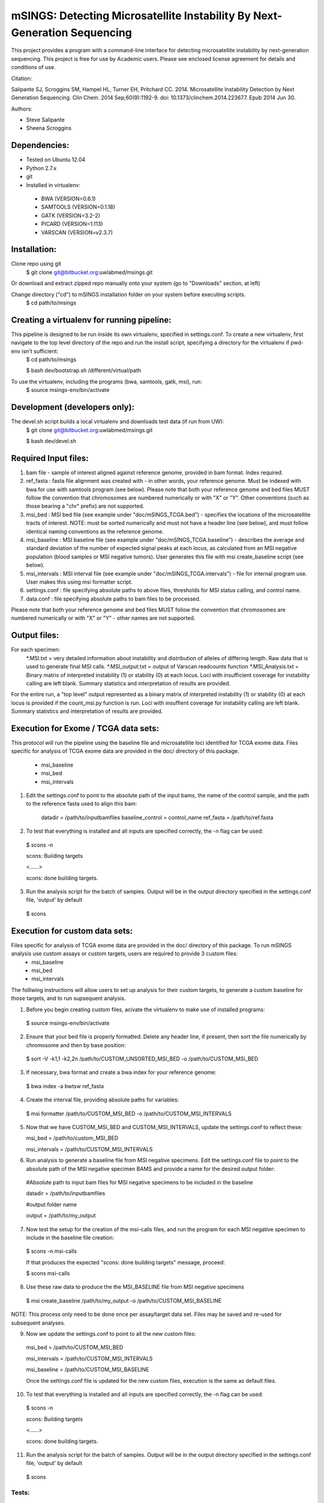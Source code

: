 mSINGS: Detecting Microsatellite Instability By Next-Generation Sequencing
============================================================================
This project provides a program with a command-line interface for detecting microsatellite instability by next-generation sequencing.  This project is free for use by Academic users.  Please see enclosed license agreement for details and conditions of use.

Citation:

Salipante SJ, Scroggins SM, Hampel HL, Turner EH, Pritchard CC.  2014. Microsatellite Instability Detection by Next Generation Sequencing.  Clin Chem. 2014 Sep;60(9):1192-9. doi: 10.1373/clinchem.2014.223677. Epub 2014 Jun 30.

Authors:

* Steve Salipante
* Sheena Scroggins

Dependencies:
-------------

* Tested on Ubuntu 12.04
* Python 2.7.x
* git
* Installed in virtualenv:

 * BWA (VERSION=0.6.1)
 * SAMTOOLS (VERSION=0.1.18)
 * GATK (VERSION=3.2-2)
 * PICARD (VERSION=1.113)
 * VARSCAN (VERSION=v2.3.7)

Installation:
-------------
Clone repo using git
     $ git clone git@bitbucket.org:uwlabmed/msings.git

Or download and extract zipped repo manually onto your system (go to "Downloads" section, at left)

Change directory ("cd") to mSINGS installation folder on your system before executing scripts.
     $ cd path/to/msings

Creating a virtualenv for running pipeline:
--------------------------------------------
This pipeline is designed to be run inside its own virtualenv, specified in settings.conf. To create a new virtualenv, first navigate to the top level directory of the repo and run the install script, specifying a directory for the virtualenv if pwd-env isn't sufficient:
     $ cd path/to/msings

     $ bash dev/bootstrap.sh /different/virtual/path

To use the virtualenv, including the programs (bwa, samtools, gatk, msi), run:
     $ source msings-env/bin/activate

Development (developers only):
-----------
The devel.sh script builds a local virtualenv and downloads test data (if run from UW):
     $ git clone git@bitbucket.org:uwlabmed/msings.git

     $ bash dev/devel.sh 

Required Input files:
------------
1. bam file - sample of interest aligned against reference genome, provided in bam format. Index required. 

2. ref_fasta : fasta file alignment was created with - in other words, your reference genome.  Must be indexed with bwa for use with samtools program (see below).  Please note that both your reference genome and bed files MUST follow the convention that chromosomes are numbered numerically or with "X" or "Y".  Other conventions (such as those bearing a "chr" prefix) are not supported.

3. msi_bed : MSI bed file (see example under "doc/mSINGS_TCGA.bed") - specifies the locations of the microsatellite tracts of interest.  NOTE:  must be sorted numerically and must not have a header line (see below), and must follow identical naming conventions as the reference genome.

4. msi_baseline : MSI baseline file (see example under "doc/mSINGS_TCGA.baseline")  - describes the average and standard deviation of the number of expected signal peaks at each locus, as calculated from an MSI negative population (blood samples or MSI negative tumors).  User generates this file with msi create_baseline script (see below).

5. msi_intervals : MSI interval file (see example under "doc/mSINGS_TCGA.intervals")  - file for internal program use.  User makes this using msi formatter script.

6. settings.conf : file specifying absolute paths to above files, thresholds for MSI status calling, and control name.

7. data.conf : file specifying absolute paths to bam files to be processed. 

Please note that both your reference genome and bed files MUST follow the convention that chromosomes are numbered numerically or with "X" or "Y" - other names are not supported.


Output files:
------------
For each specimen:
 *.MSI.txt = very detailed information about instability and distribution of alleles of differing length.  Raw data that is used to generate final MSI calls.
 *.MSI_output.txt = output of Varscan readcounts function
 *.MSI_Analysis.txt = Binary matrix of interpreted instability (1) or stability (0) at each locus. Loci with insufficient coverage for instability calling are left blank. Summary statistics and interpretation of results are provided.

For the entire run, a "top level" output represented as a binary matrix of interpreted instability (1) or stability (0) at each locus is provided if the count_msi.py function is run. Loci with insuffient coverage for instability calling are left blank. Summary statistics and interpretation of results are provided.

Execution for Exome / TCGA data sets:
----------
This protocol will run the pipeline using the baseline file and microsatellite loci identified for TCGA exome data.
Files specific for analysis of TCGA exome data are provided in the doc/ directory of this package. 
 * msi_baseline 
 * msi_bed 
 * msi_intervals 

1. Edit the settings.conf to point to the absolute path of the input bams, the name of the control sample, and the path to the reference fasta used to align this bam:

    datadir = /path/to/inputbamfiles  
    baseline_control = control_name
    ref_fasta = /path/to/ref.fasta

2. To test that everything is installed and all inputs are specified correctly, the -n flag can be used: 

  $ scons -n
  
  scons: Building targets

  <......>

  scons: done building targets.

3. Run the analysis script for the batch of samples. Output will be in the output directory specified in the settings.conf file, 'output' by default

 $ scons 

Execution for custom data sets:
-------------------
Files specific for analysis of TCGA exome data are provided in the doc/ directory of this package. To run mSINGS analysis use custom assays or custom targets, users are required to provide 3 custom files:
 * msi_baseline 
 * msi_bed 
 * msi_intervals 

The folllwing instructions will allow users to set up analysis for their custom targets, to generate a custom baseline for those targets, and to run supsequent analysis.

1. Before you begin creating custom files, acivate the virtualenv to make use of installed programs:
  
 $ source msings-env/bin/activate

2. Ensure that your bed file is properly formatted.  Delete any header line, if present, then sort the file numerically by chromosome and then by base position:

 $ sort -V -k1,1 -k2,2n /path/to/CUSTOM_UNSORTED_MSI_BED -o /path/to/CUSTOM_MSI_BED

3. If necessary, bwa format and create a bwa index for your reference genome:

 $ bwa index -a bwtsw ref_fasta

4. Create the interval file, providing absolute paths for variables:

 $ msi formatter /path/to/CUSTOM_MSI_BED -o /path/to/CUSTOM_MSI_INTERVALS

5. Now that we have CUSTOM_MSI_BED and CUSTOM_MSI_INTERVALS, update the settings.conf to reflect these:

   msi_bed = /path/to/custom_MSI_BED

   msi_intervals = /path/to/CUSTOM_MSI_INTERVALS

6. Run analysis to generate a baseline file from MSI negative specimens.  Edit the settings.conf file to point to the absolute path of the MSI negative specimen BAMS and provide a name for the desired output folder: 

  #Absolute path to input bam files for MSI negative specimens to be included in the baseline

  datadir = /path/to/inputbamfiles 

  #output folder name

  output = /path/to/my_output


7. Now test the setup for the creation of the msi-calls files, and run the program for each MSI negative specimen to include in the baseline file creation:

 $ scons -n msi-calls

 If that produces the expected "scons: done building targets" message, proceed: 

 $ scons msi-calls

8. Use these raw data to produce the the MSI_BASELINE file from MSI negative specimens

 $ msi create_baseline /path/to/my_output -o /path/to/CUSTOM_MSI_BASELINE

NOTE: This process only need to be done once per assay/target data set. Files may be saved and re-used for subsequent analyses. 

9. Now we update the settings.conf to point to all the new custom files:

 msi_bed = /path/to/CUSTOM_MSI_BED

 msi_intervals = /path/to/CUSTOM_MSI_INTERVALS

 msi_baseline = /path/to/CUSTOM_MSI_BASELINE
 
 Once the settings.conf file is updated for the new custom files, execution is the same as default files.  

10. To test that everything is installed and all inputs are specified correctly, the -n flag can be used: 

  $ scons -n
  
  scons: Building targets

  <......>

  scons: done building targets.

11. Run the analysis script for the batch of samples. Output will be in the output directory specified in the settings.conf file, 'output' by default

 $ scons 
 
Tests:
^^^^^^

   cd msings
   source msings-env/bin/active
   ./testall

Should yield the following message:
Ran 11 tests in 0.068s

OK

https://bitbucket.org/uwlabmed/msings
